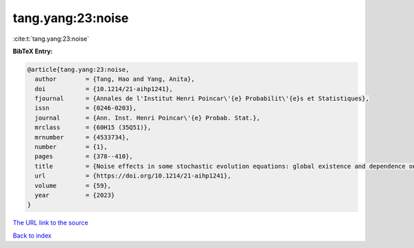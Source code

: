 tang.yang:23:noise
==================

:cite:t:`tang.yang:23:noise`

**BibTeX Entry:**

.. code-block:: bibtex

   @article{tang.yang:23:noise,
     author        = {Tang, Hao and Yang, Anita},
     doi           = {10.1214/21-aihp1241},
     fjournal      = {Annales de l'Institut Henri Poincar\'{e} Probabilit\'{e}s et Statistiques},
     issn          = {0246-0203},
     journal       = {Ann. Inst. Henri Poincar\'{e} Probab. Stat.},
     mrclass       = {60H15 (35Q51)},
     mrnumber      = {4533734},
     number        = {1},
     pages         = {378--410},
     title         = {Noise effects in some stochastic evolution equations: global existence and dependence on initial data},
     url           = {https://doi.org/10.1214/21-aihp1241},
     volume        = {59},
     year          = {2023}
   }

`The URL link to the source <https://doi.org/10.1214/21-aihp1241>`__


`Back to index <../By-Cite-Keys.html>`__
